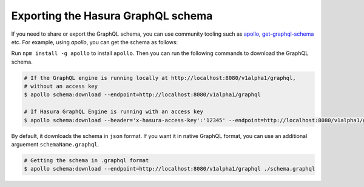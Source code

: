 Exporting the Hasura GraphQL schema
===================================

If you need to share or export the GraphQL schema, you can use community tooling such as `apollo <https://github.com/apollographql/apollo-cli>`_, `get-graphql-schema <https://github.com/prismagraphql/get-graphql-schema>`_ etc. For example, using `apollo`, you can get the schema as follows:

Run ``npm install -g apollo`` to install ``apollo``. Then you can run the following commands to download the GraphQL schema.

.. code-block:: bash

   # If the GraphQL engine is running locally at http://localhost:8080/v1alpha1/graphql,
   # without an access key
   $ apollo schema:download --endpoint=http://localhost:8080/v1alpha1/graphql

   # If Hasura GraphQL Engine is running with an access key
   $ apollo schema:download --header='x-hasura-access-key':'12345' --endpoint=http://localhost:8080/v1alpha1/graphql


By default, it downloads the schema in ``json`` format. If you want it in native GraphQL format, you can use an additional arguement ``schemaName.graphql``.

.. code-block:: bash

	# Getting the schema in .graphql format	
	$ apollo schema:download --endpoint=http://localhost:8080/v1alpha1/graphql ./schema.graphql